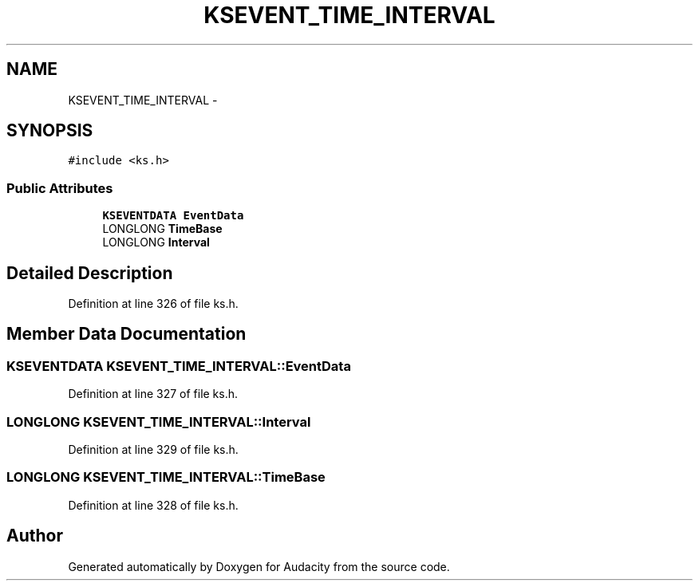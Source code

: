 .TH "KSEVENT_TIME_INTERVAL" 3 "Thu Apr 28 2016" "Audacity" \" -*- nroff -*-
.ad l
.nh
.SH NAME
KSEVENT_TIME_INTERVAL \- 
.SH SYNOPSIS
.br
.PP
.PP
\fC#include <ks\&.h>\fP
.SS "Public Attributes"

.in +1c
.ti -1c
.RI "\fBKSEVENTDATA\fP \fBEventData\fP"
.br
.ti -1c
.RI "LONGLONG \fBTimeBase\fP"
.br
.ti -1c
.RI "LONGLONG \fBInterval\fP"
.br
.in -1c
.SH "Detailed Description"
.PP 
Definition at line 326 of file ks\&.h\&.
.SH "Member Data Documentation"
.PP 
.SS "\fBKSEVENTDATA\fP KSEVENT_TIME_INTERVAL::EventData"

.PP
Definition at line 327 of file ks\&.h\&.
.SS "LONGLONG KSEVENT_TIME_INTERVAL::Interval"

.PP
Definition at line 329 of file ks\&.h\&.
.SS "LONGLONG KSEVENT_TIME_INTERVAL::TimeBase"

.PP
Definition at line 328 of file ks\&.h\&.

.SH "Author"
.PP 
Generated automatically by Doxygen for Audacity from the source code\&.
